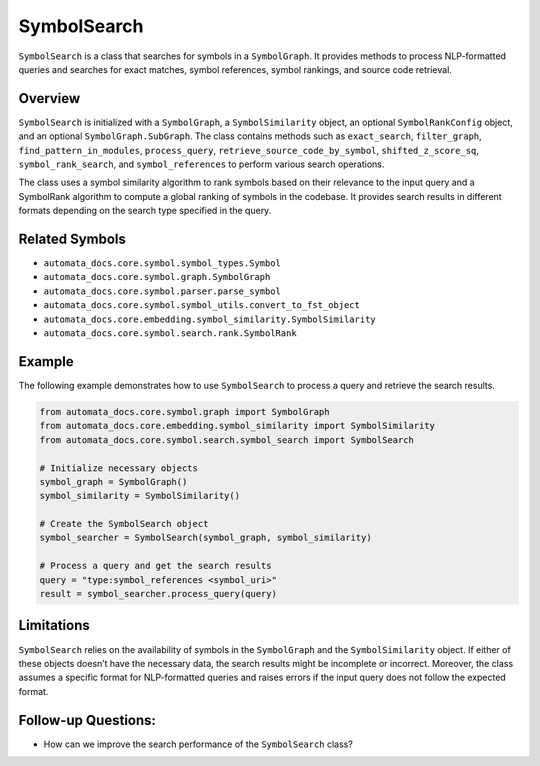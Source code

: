 SymbolSearch
============

``SymbolSearch`` is a class that searches for symbols in a
``SymbolGraph``. It provides methods to process NLP-formatted queries
and searches for exact matches, symbol references, symbol rankings, and
source code retrieval.

Overview
--------

``SymbolSearch`` is initialized with a ``SymbolGraph``, a
``SymbolSimilarity`` object, an optional ``SymbolRankConfig`` object,
and an optional ``SymbolGraph.SubGraph``. The class contains methods
such as ``exact_search``, ``filter_graph``, ``find_pattern_in_modules``,
``process_query``, ``retrieve_source_code_by_symbol``,
``shifted_z_score_sq``, ``symbol_rank_search``, and
``symbol_references`` to perform various search operations.

The class uses a symbol similarity algorithm to rank symbols based on
their relevance to the input query and a SymbolRank algorithm to compute
a global ranking of symbols in the codebase. It provides search results
in different formats depending on the search type specified in the
query.

Related Symbols
---------------

-  ``automata_docs.core.symbol.symbol_types.Symbol``
-  ``automata_docs.core.symbol.graph.SymbolGraph``
-  ``automata_docs.core.symbol.parser.parse_symbol``
-  ``automata_docs.core.symbol.symbol_utils.convert_to_fst_object``
-  ``automata_docs.core.embedding.symbol_similarity.SymbolSimilarity``
-  ``automata_docs.core.symbol.search.rank.SymbolRank``

Example
-------

The following example demonstrates how to use ``SymbolSearch`` to
process a query and retrieve the search results.

.. code:: python

   from automata_docs.core.symbol.graph import SymbolGraph
   from automata_docs.core.embedding.symbol_similarity import SymbolSimilarity
   from automata_docs.core.symbol.search.symbol_search import SymbolSearch

   # Initialize necessary objects
   symbol_graph = SymbolGraph()
   symbol_similarity = SymbolSimilarity()

   # Create the SymbolSearch object
   symbol_searcher = SymbolSearch(symbol_graph, symbol_similarity)

   # Process a query and get the search results
   query = "type:symbol_references <symbol_uri>"
   result = symbol_searcher.process_query(query)

Limitations
-----------

``SymbolSearch`` relies on the availability of symbols in the
``SymbolGraph`` and the ``SymbolSimilarity`` object. If either of these
objects doesn’t have the necessary data, the search results might be
incomplete or incorrect. Moreover, the class assumes a specific format
for NLP-formatted queries and raises errors if the input query does not
follow the expected format.

Follow-up Questions:
--------------------

-  How can we improve the search performance of the ``SymbolSearch``
   class?
